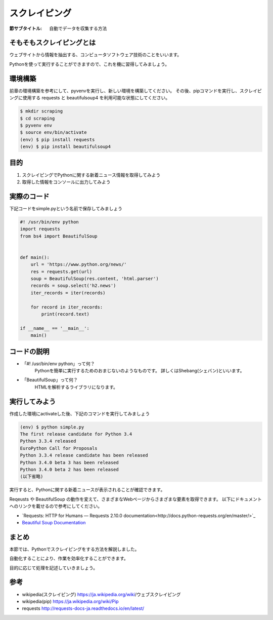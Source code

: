 ==================================
スクレイピング
==================================

:節サブタイトル: 自動でデータを収集する方法

そもそもスクレイピングとは
==========================
ウェブサイトから情報を抽出する、コンピュータソフトウェア技術のことをいいます。

Pythonを使って実行することができますので、これを機に習得してみましょう。


環境構築
=====================

前章の環境構築を参考にして、pyvenvを実行し、新しい環境を構築してください。
その後、pipコマンドを実行し、スクレイピングに使用する requests と beautifulsoup4 を利用可能な状態にしてください。

.. code-block:: sh

   $ mkdir scraping
   $ cd scraping
   $ pyvenv env
   $ source env/bin/activate
   (env) $ pip install requests
   (env) $ pip install beautifulsoup4

目的
=====================
#. スクレイピングでPythonに関する新着ニュース情報を取得してみよう
#. 取得した情報をコンソールに出力してみよう


実際のコード
=====================

下記コードをsimple.pyという名前で保存してみましょう

.. code-block:: python

    #! /usr/bin/env python
    import requests
    from bs4 import BeautifulSoup


    def main():
        url = 'https://www.python.org/news/'
        res = requests.get(url)
        soup = BeautifulSoup(res.content, 'html.parser')
        records = soup.select('h2.news')
        iter_records = iter(records)

        for record in iter_records:
            print(record.text)

    if __name__ == '__main__':
        main()


コードの説明
=====================
* 「#! /usr/bin/env python」って何？
    Pythonを簡単に実行するためのおまじないのようなものです。
    詳しくはShebang(シェバン)といいます。

* 「BeautifulSoup」って何？
    HTMLを解析するライブラリになります。

.. code-block:: python
    :caption: BeautifulSoup利用例

    >>> from bs4 import BeautifulSoup
    >>> soup = BeautifulSoup('<div><h1 id="test">TEST</h1></div>', 'html')
    >>> soup.select_one('div h1#test').text
    >>>'TEST'

実行してみよう
==============
作成した環境にactivateした後、下記のコマンドを実行してみましょう

.. code-block:: python

   (env) $ python simple.py
   The first release candidate for Python 3.4
   Python 3.3.4 released
   EuroPython Call for Proposals
   Python 3.3.4 release candidate has been released
   Python 3.4.0 beta 3 has been released
   Python 3.4.0 beta 2 has been released
   (以下省略)

実行すると、Pythonに関する新着ニュースが表示されることが確認できます。

Reqeusts や BeautifulSoup の動作を変えて、さまざまなWebページからさまざまな要素を取得できます。
以下にドキュメントへのリンクを載せるので参考にしてください。

- `Requests: HTTP for Humans — Requests 2.10.0 documentation<http://docs.python-requests.org/en/master/>`_
- `Beautiful Soup Documentation <https://www.crummy.com/software/BeautifulSoup/bs4/doc/>`_

まとめ
==========
本節では、Pythonでスクレイピングをする方法を解説しました。

自動化することにより、作業を効率化することができます。

目的に応じて処理を記述していきましょう。


参考
==========
- wikipedia(スクレイピング) https://ja.wikipedia.org/wiki/ウェブスクレイピング

- wikipedia(pip) https://ja.wikipedia.org/wiki/Pip

- requests http://requests-docs-ja.readthedocs.io/en/latest/

